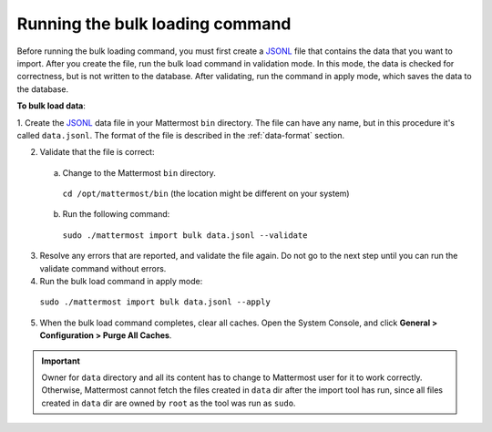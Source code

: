 .. _bulk-loading-data:

Running the bulk loading command
================================

Before running the bulk loading command, you must first create a `JSONL
<http://jsonlines.org>`_ file that contains the data that you want to import. After you create the file, run the bulk load command in validation mode. In this mode, the data is checked for correctness, but is not written to the database. After validating, run the command in apply mode, which saves the data to the database.

**To bulk load data**:

1. Create the `JSONL
<http://jsonlines.org>`_ data file in your Mattermost ``bin`` directory. The file can have any name, but in this procedure it's called ``data.jsonl``. The format of the file is described in the :ref:`data-format` section.

2. Validate that the file is correct:

  a. Change to the Mattermost ``bin`` directory.

    ``cd /opt/mattermost/bin`` (the location might be different on your system)

  b. Run the following command:

    ``sudo ./mattermost import bulk data.jsonl --validate``

3. Resolve any errors that are reported, and validate the file again. Do not go to the next step until you can run the validate command without errors.

4. Run the bulk load command in apply mode:

  ``sudo ./mattermost import bulk data.jsonl --apply``

5. When the bulk load command completes, clear all caches. Open the System Console, and click **General > Configuration > Purge All Caches**.

.. important::
  Owner for ``data`` directory and all its content has to change to Mattermost user for it to work correctly. Otherwise, Mattermost cannot fetch the files created in ``data`` dir after the import tool has run, since all files created in ``data`` dir are owned by ``root`` as the tool was run as ``sudo``.

